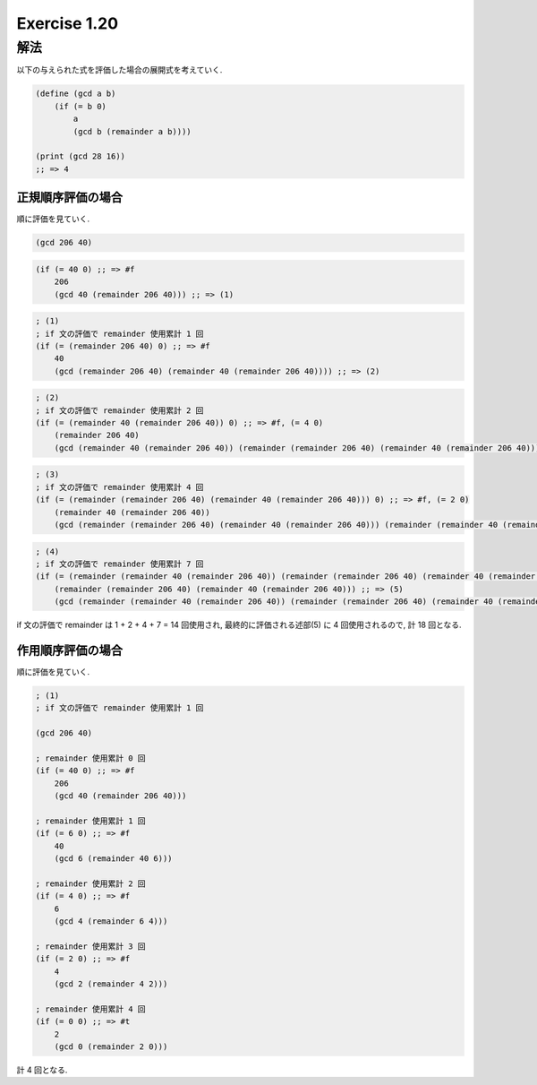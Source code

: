 Exercise 1.20
=====================

解法
-------

以下の与えられた式を評価した場合の展開式を考えていく.

.. sourcecode:: scheme

   (define (gcd a b)
       (if (= b 0)
           a
           (gcd b (remainder a b))))

   (print (gcd 28 16))
   ;; => 4

---------------------
正規順序評価の場合
---------------------

順に評価を見ていく.

.. sourcecode:: scheme

   (gcd 206 40)

.. sourcecode:: scheme

   (if (= 40 0) ;; => #f
       206
       (gcd 40 (remainder 206 40))) ;; => (1)

.. sourcecode:: scheme

   ; (1)
   ; if 文の評価で remainder 使用累計 1 回
   (if (= (remainder 206 40) 0) ;; => #f
       40
       (gcd (remainder 206 40) (remainder 40 (remainder 206 40)))) ;; => (2)

.. sourcecode:: scheme

   ; (2)
   ; if 文の評価で remainder 使用累計 2 回
   (if (= (remainder 40 (remainder 206 40)) 0) ;; => #f, (= 4 0)
       (remainder 206 40)
       (gcd (remainder 40 (remainder 206 40)) (remainder (remainder 206 40) (remainder 40 (remainder 206 40))))) ;; => (3)

.. sourcecode:: scheme
   
   ; (3)
   ; if 文の評価で remainder 使用累計 4 回
   (if (= (remainder (remainder 206 40) (remainder 40 (remainder 206 40))) 0) ;; => #f, (= 2 0)
       (remainder 40 (remainder 206 40))
       (gcd (remainder (remainder 206 40) (remainder 40 (remainder 206 40))) (remainder (remainder 40 (remainder 206 40)) (remainder (remainder 206 40) (remainder 40 (remainder 206 40)))))) ;; => (4)

.. sourcecode:: scheme
   
   ; (4)
   ; if 文の評価で remainder 使用累計 7 回
   (if (= (remainder (remainder 40 (remainder 206 40)) (remainder (remainder 206 40) (remainder 40 (remainder 206 40)))) 0) ;; => #t, (= 0 0)
       (remainder (remainder 206 40) (remainder 40 (remainder 206 40))) ;; => (5)
       (gcd (remainder (remainder 40 (remainder 206 40)) (remainder (remainder 206 40) (remainder 40 (remainder 206 40)))) (remainder (remainder (remainder 206 40) (remainder 40 (remainder 206 40))) (remainder (remainder 40 (remainder 206 40)) (remainder (remainder 206 40) (remainder 40 (remainder 206 40)))))))

if 文の評価で remainder は 1 + 2 + 4 + 7 = 14 回使用され, 最終的に評価される述部(5) に 4 回使用されるので, 計 18 回となる.

---------------------
作用順序評価の場合
---------------------

順に評価を見ていく.

.. sourcecode:: scheme

   ; (1)
   ; if 文の評価で remainder 使用累計 1 回
 
   (gcd 206 40)
   
   ; remainder 使用累計 0 回
   (if (= 40 0) ;; => #f
       206
       (gcd 40 (remainder 206 40)))
   
   ; remainder 使用累計 1 回
   (if (= 6 0) ;; => #f
       40
       (gcd 6 (remainder 40 6)))

   ; remainder 使用累計 2 回
   (if (= 4 0) ;; => #f
       6
       (gcd 4 (remainder 6 4)))
   
   ; remainder 使用累計 3 回
   (if (= 2 0) ;; => #f
       4
       (gcd 2 (remainder 4 2)))
   
   ; remainder 使用累計 4 回
   (if (= 0 0) ;; => #t
       2
       (gcd 0 (remainder 2 0)))

計 4 回となる.
